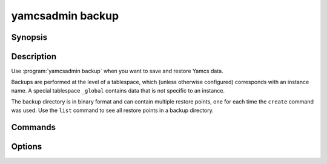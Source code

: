 yamcsadmin backup
=================

.. program:: yamcsadmin backup

Synopsis
--------

.. rst-class:: synopsis

    | **yamcsadmin backup** create --backup-dir <*DIR*> [--data-dir <*DIR*>]
                             [--url <*HOST:PORT*>] <*TABLESPACE*>
    | **yamcsadmin backup** delete --backup-dir <*DIR*> <*ID*>...
    | **yamcsadmin backup** list --backup-dir <*DIR*>
    | **yamcsadmin backup** purge --backup-dir <*DIR*> --keep <*N*>
    | **yamcsadmin backup** restore --backup-dir <*DIR*> --restore-dir <*DIR*> [<*ID*>]


Description
-----------

Use :program:`yamcsadmin backup` when you want to save and restore Yamcs data.

Backups are performed at the level of a tablespace, which (unless otherwise configured) corresponds with an instance name. A special tablespace ``_global`` contains data that is not specific to an instance.

The backup directory is in binary format and can contain multiple restore points, one for each time the ``create`` command was used. Use the ``list`` command to see all restore points in a backup directory.


Commands
--------

.. describe:: create --backup-dir <DIR> [--data-dir <DIR>] [--url <HOST:PORT>] <TABLESPACE>

    Create either a hot or a cold backup of a Yamcs tablespace. For cold backups, specify the :option:`--data-dir` property, for hot backups specify the :option:`--host` property.

.. describe:: delete --backup-dir <DIR> <ID>...

    Delete one or more backups.

.. describe:: list --backup-dir <DIR>

    List the existing backups.

.. describe:: purge --backup-dir <DIR> --keep <N>

    Purge old backups.

.. describe:: restore --backup-dir <DIR> --restore-dir <DIR> [<ID>]

    Restore a backup by its ID.

    If unspecified ``<ID>`` defaults to the last backup.

    Note that backups can only be restored when Yamcs is not running.


Options
-------

.. option:: --backup-dir <DIR>

    Directory containing backups.

    When used with the ``create`` command, the directory is automatically created if it does not yet exist.

.. option:: --data-dir <DIR>

    This option is only valid for the ``create`` command.

    Path to a Yamcs data directory. This must be specified when performing a cold backup.

.. option:: --restore-dir <DIR>

    This option is only valid for the ``restore`` command.

    Directory where to restore the backup.

.. option:: --host <HOST:PORT>

    This option is only valid for the ``create`` command.

    Perform a hot backup. This allows to take a consistent backup while Yamcs is running. Backup are currently triggered using a JMX operation.

.. option:: --keep <N>

    This option is only valid for the ``purge`` command.

    The number of backups to keep.

.. option:: <ID>

   A unique identifier for a restore point. You can find existing identifiers using the ``list`` command.
